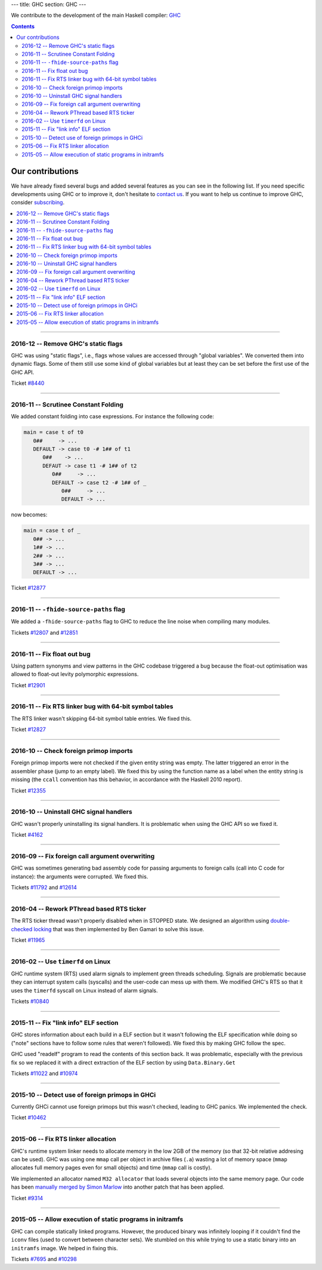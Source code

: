 ---
title: GHC
section: GHC
---

.. image:: /images/haskell-logo.png
   :class: logo


We contribute to the development of the main Haskell compiler: GHC_

.. _GHC: http://www.haskell.org/ghc

.. contents::

Our contributions
-----------------

We have already fixed several bugs and added several features as you can see in
the following list. If you need specific developments using GHC or to improve
it, don't hesitate to `contact us`_. If you want to help us continue to improve GHC,
consider subscribing_.

.. _subscribing: /subscribe
.. _`contact us`: /contact

.. contents::
   :local:

------

2016-12 -- Remove GHC's static flags
~~~~~~~~~~~~~~~~~~~~~~~~~~~~~~~~~~~~

GHC was using "static flags", i.e., flags whose values are accessed through
"global variables". We converted them into dynamic flags. Some of them still use
some kind of global variables but at least they can be set before the first use
of the GHC API.

Ticket `#8440`_

.. _#8440: https://ghc.haskell.org/trac/ghc/ticket/8440

------

2016-11 -- Scrutinee Constant Folding
~~~~~~~~~~~~~~~~~~~~~~~~~~~~~~~~~~~~~

We added constant folding into case expressions. For instance the following
code:

.. code:: haskell

    main = case t of t0
       0##     -> ...
       DEFAULT -> case t0 -# 1## of t1
          0##    -> ...
          DEFAUT -> case t1 -# 1## of t2
             0##     -> ...
             DEFAULT -> case t2 -# 1## of _
                0##     -> ...
                DEFAULT -> ...

now becomes:

.. code:: haskell

    main = case t of _
       0## -> ...
       1## -> ...
       2## -> ...
       3## -> ...
       DEFAULT -> ...

Ticket `#12877`_

.. _#12877: https://ghc.haskell.org/trac/ghc/ticket/12877

------

2016-11 -- ``-fhide-source-paths`` flag
~~~~~~~~~~~~~~~~~~~~~~~~~~~~~~~~~~~~~~~

We added a ``-fhide-source-paths`` flag to GHC to reduce the line noise when
compiling many modules.
  
Tickets `#12807`_ and `#12851`_

.. _#12807: https://ghc.haskell.org/trac/ghc/ticket/12807
.. _#12851: https://ghc.haskell.org/trac/ghc/ticket/12851

------

2016-11 -- Fix float out bug
~~~~~~~~~~~~~~~~~~~~~~~~~~~~

Using pattern synonyms and view patterns in the GHC codebase triggered a bug
because the float-out optimisation was allowed to float-out levity polymorphic
expressions.

Ticket `#12901`_

.. _#12901: https://ghc.haskell.org/trac/ghc/ticket/12901


------

2016-11 -- Fix RTS linker bug with 64-bit symbol tables
~~~~~~~~~~~~~~~~~~~~~~~~~~~~~~~~~~~~~~~~~~~~~~~~~~~~~~~

The RTS linker wasn't skipping 64-bit symbol table entries. We fixed this.

Ticket `#12827`_

.. _#12827: https://ghc.haskell.org/trac/ghc/ticket/12827


------

2016-10 -- Check foreign primop imports
~~~~~~~~~~~~~~~~~~~~~~~~~~~~~~~~~~~~~~~

Foreign primop imports were not checked if the given entity string was empty.
The latter triggered an error in the assembler phase (jump to an empty label).
We fixed this by using the function name as a label when the entity string is
missing (the ``ccall`` convention has this behavior, in accordance with the
Haskell 2010 report).

Ticket `#12355`_

.. _#12355: https://ghc.haskell.org/trac/ghc/ticket/12355


------

2016-10 -- Uninstall GHC signal handlers
~~~~~~~~~~~~~~~~~~~~~~~~~~~~~~~~~~~~~~~~

GHC wasn't properly uninstalling its signal handlers. It is problematic when
using the GHC API so we fixed it.

Ticket `#4162`_

.. _#4162: https://ghc.haskell.org/trac/ghc/ticket/4162


------

2016-09 -- Fix foreign call argument overwriting
~~~~~~~~~~~~~~~~~~~~~~~~~~~~~~~~~~~~~~~~~~~~~~~~

GHC was sometimes generating bad assembly code for passing arguments to foreign
calls (call into C code for instance): the arguments were corrupted. We fixed
this.

Tickets `#11792`_ and `#12614`_

.. _#11792: https://ghc.haskell.org/trac/ghc/ticket/11792
.. _#12614: https://ghc.haskell.org/trac/ghc/ticket/12614

------

2016-04 -- Rework PThread based RTS ticker
~~~~~~~~~~~~~~~~~~~~~~~~~~~~~~~~~~~~~~~~~~

The RTS ticker thread wasn't properly disabled when in STOPPED state. We
designed an algorithm using `double-checked locking`_ that was then implemented
by Ben Gamari to solve this issue.

Ticket `#11965`_

.. _`double-checked locking`: https://en.wikipedia.org/wiki/Double-checked_locking
.. _#11965: https://ghc.haskell.org/trac/ghc/ticket/11965


------

2016-02 -- Use ``timerfd`` on Linux
~~~~~~~~~~~~~~~~~~~~~~~~~~~~~~~~~~~

GHC runtime system (RTS) used alarm signals to implement green threads
scheduling. Signals are problematic because they can interrupt system calls
(syscalls) and the user-code can mess up with them. We modified GHC's RTS so
that it uses the ``timerfd`` syscall on Linux instead of alarm signals.

Tickets `#10840`_

.. _#10840: https://ghc.haskell.org/trac/ghc/ticket/10840


------

2015-11 -- Fix "link info" ELF section
~~~~~~~~~~~~~~~~~~~~~~~~~~~~~~~~~~~~~~

GHC stores information about each build in a ELF section but it wasn't following
the ELF specification while doing so ("note" sections have to follow some rules
that weren't followed). We fixed this by making GHC follow the spec.

GHC used "readelf" program to read the contents of this section back. It was
problematic, especially with the previous fix so we replaced it with a direct
extraction of the ELF section by using ``Data.Binary.Get``

Tickets `#11022`_ and `#10974`_

.. _#11022: https://ghc.haskell.org/trac/ghc/ticket/11022
.. _#10974: https://ghc.haskell.org/trac/ghc/ticket/10974


------

2015-10 -- Detect use of foreign primops in GHCi
~~~~~~~~~~~~~~~~~~~~~~~~~~~~~~~~~~~~~~~~~~~~~~~~

Currently GHCi cannot use foreign primops but this wasn't checked, leading to
GHC panics. We implemented the check.

Ticket `#10462`_

.. _#10462: https://ghc.haskell.org/trac/ghc/ticket/10462

------

2015-06 -- Fix RTS linker allocation
~~~~~~~~~~~~~~~~~~~~~~~~~~~~~~~~~~~~

GHC's runtime system linker needs to allocate memory in the low 2GB of the
memory (so that 32-bit relative addresing can be used). GHC was using one
``mmap`` call per object in archive files (``.a``) wasting a lot of memory space
(``mmap`` allocates full memory pages even for small objects) and
time (``mmap`` call is costly).

We implemented an allocator named ``M32 allocator`` that loads several objects
into the same memory page. Our code has been `manually merged by Simon Marlow`_
into another patch that has been applied.

Ticket `#9314`_

.. _`manually merged by Simon Marlow`: https://ghc.haskell.org/trac/ghc/ticket/9314#comment:26
.. _#9314: https://ghc.haskell.org/trac/ghc/ticket/9314

------

2015-05 -- Allow execution of static programs in initramfs
~~~~~~~~~~~~~~~~~~~~~~~~~~~~~~~~~~~~~~~~~~~~~~~~~~~~~~~~~~

GHC can compile statically linked programs. However, the produced binary was
infinitely looping if it couldn't find the ``iconv`` files (used to convert
between character sets). We stumbled on this while trying to use a static binary
into an ``initramfs`` image. We helped in fixing this.

Tickets `#7695`_ and `#10298`_

.. _#7695: https://ghc.haskell.org/trac/ghc/ticket/7695
.. _#10298: https://ghc.haskell.org/trac/ghc/ticket/10298
